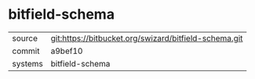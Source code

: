 * bitfield-schema



|---------+-------------------------------------------------------|
| source  | git:https://bitbucket.org/swizard/bitfield-schema.git |
| commit  | a9bef10                                               |
| systems | bitfield-schema                                       |
|---------+-------------------------------------------------------|
